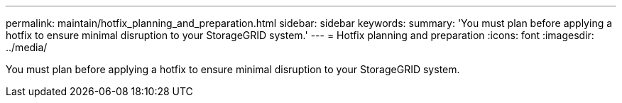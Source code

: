 ---
permalink: maintain/hotfix_planning_and_preparation.html
sidebar: sidebar
keywords: 
summary: 'You must plan before applying a hotfix to ensure minimal disruption to your StorageGRID system.'
---
= Hotfix planning and preparation
:icons: font
:imagesdir: ../media/

[.lead]
You must plan before applying a hotfix to ensure minimal disruption to your StorageGRID system.
